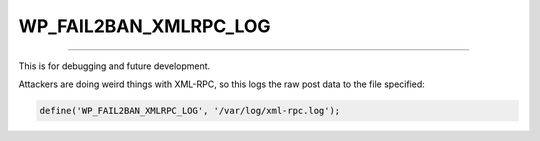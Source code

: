 .. _WP_FAIL2BAN_XMLRPC_LOG:

.. role:: php(code)
  :language: php

WP_FAIL2BAN_XMLRPC_LOG
----------------------

.. versionadded:: 3.6.0

----

This is for debugging and future development.

Attackers are doing weird things with XML-RPC, so this logs the raw post data to the file specified:

.. code-block:: php

	define('WP_FAIL2BAN_XMLRPC_LOG', '/var/log/xml-rpc.log');

